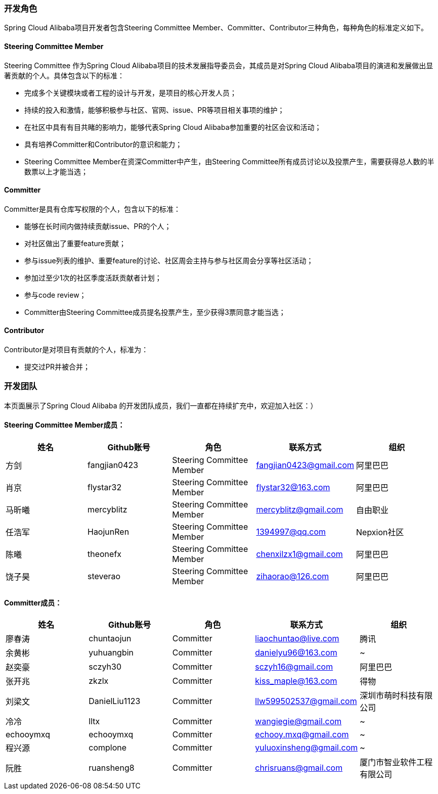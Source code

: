 === 开发角色
Spring Cloud Alibaba项目开发者包含Steering Committee Member、Committer、Contributor三种角色，每种角色的标准定义如下。

==== Steering Committee Member
Steering Committee 作为Spring Cloud Alibaba项目的技术发展指导委员会，其成员是对Spring Cloud Alibaba项目的演进和发展做出显著贡献的个人。具体包含以下的标准：

* 完成多个关键模块或者工程的设计与开发，是项目的核心开发人员；
* 持续的投入和激情，能够积极参与社区、官网、issue、PR等项目相关事项的维护；
* 在社区中具有有目共睹的影响力，能够代表Spring Cloud Alibaba参加重要的社区会议和活动；
* 具有培养Committer和Contributor的意识和能力；
* Steering Committee Member在资深Committer中产生，由Steering Committee所有成员讨论以及投票产生，需要获得总人数的半数票以上才能当选；

==== Committer
Committer是具有仓库写权限的个人，包含以下的标准：

* 能够在长时间内做持续贡献issue、PR的个人；
* 对社区做出了重要feature贡献；
* 参与issue列表的维护、重要feature的讨论、社区周会主持与参与社区周会分享等社区活动；
* 参加过至少1次的社区季度活跃贡献者计划；
* 参与code review；
* Committer由Steering Committee成员提名投票产生，至少获得3票同意才能当选；

==== Contributor
Contributor是对项目有贡献的个人，标准为：

* 提交过PR并被合并；

=== 开发团队

本页面展示了Spring Cloud Alibaba 的开发团队成员，我们一直都在持续扩充中，欢迎加入社区：）

==== Steering Committee Member成员：

|===
|姓名 |Github账号 |角色 |联系方式 |组织

|方剑
|fangjian0423
|Steering Committee Member
|fangjian0423@gmail.com
|阿里巴巴

|肖京
|flystar32
|Steering Committee Member
|flystar32@163.com
|阿里巴巴

|马昕曦
|mercyblitz
|Steering Committee Member
|mercyblitz@gmail.com
|自由职业

|任浩军
|HaojunRen
|Steering Committee Member
|1394997@qq.com
|Nepxion社区

|陈曦
|theonefx
|Steering Committee Member
|chenxilzx1@gmail.com
|阿里巴巴

|饶子昊
|steverao
|Steering Committee Member
|zihaorao@126.com
|阿里巴巴

|===


==== Committer成员：

|===
|姓名 |Github账号 |角色 |联系方式 |组织

|廖春涛
|chuntaojun
|Committer
|liaochuntao@live.com
|腾讯

|余黄彬
|yuhuangbin
|Committer
|danielyu96@163.com
|~

|赵奕豪
|sczyh30
|Committer
|sczyh16@gmail.com
|阿里巴巴

|张开兆
|zkzlx
|Committer
|kiss_maple@163.com
|得物

|刘梁文
|DanielLiu1123
|Committer
|llw599502537@gmail.com
|深圳市萌时科技有限公司

|冷冷
|lltx
|Committer
|wangiegie@gmail.com
|~

|echooymxq
|echooymxq
|Committer
|echooy.mxq@gmail.com
|~

|程兴源
|complone
|Committer
|yuluoxinsheng@gmail.com
|~

|阮胜
|ruansheng8
|Committer
|chrisruans@gmail.com
|厦门市智业软件工程有限公司

|===
